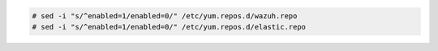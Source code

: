 .. Copyright (C) 2020 Wazuh, Inc.

.. code-block:: console

  # sed -i "s/^enabled=1/enabled=0/" /etc/yum.repos.d/wazuh.repo
  # sed -i "s/^enabled=1/enabled=0/" /etc/yum.repos.d/elastic.repo

.. End of include file
